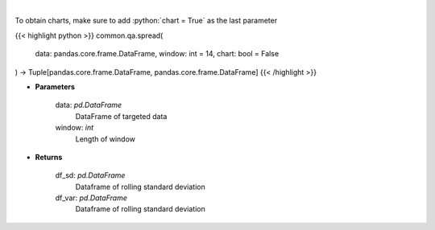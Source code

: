.. role:: python(code)
    :language: python
    :class: highlight

|

.. raw:: html

    <h3>
    > Standard Deviation and Variance
    </h3>

To obtain charts, make sure to add :python:`chart = True` as the last parameter

{{< highlight python >}}
common.qa.spread(
    data: pandas.core.frame.DataFrame,
    window: int = 14,
    chart: bool = False
) -> Tuple[pandas.core.frame.DataFrame, pandas.core.frame.DataFrame]
{{< /highlight >}}

* **Parameters**

    data: *pd.DataFrame*
        DataFrame of targeted data
    window: *int*
        Length of window

    
* **Returns**

    df_sd: *pd.DataFrame*
        Dataframe of rolling standard deviation
    df_var: *pd.DataFrame*
        Dataframe of rolling standard deviation
    